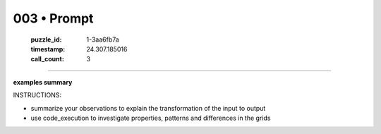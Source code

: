 003 • Prompt
============

   :puzzle_id: 1-3aa6fb7a
   :timestamp: 24.307.185016
   :call_count: 3




====


**examples summary**



INSTRUCTIONS:




* summarize your observations to explain the transformation of the input to output




* use code_execution to investigate properties, patterns and differences in the grids



.. seealso::

   - :doc:`003-history`
   - :doc:`003-response`

